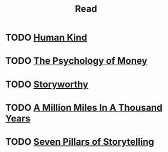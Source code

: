 #+TITLE: Read

* TODO [[file:20210101223831-human_kind.org][Human Kind]]
* TODO [[file:20210101223746-the_psychology_of_money.org][The Psychology of Money]]
* TODO [[file:20210101223244-storyworthy.org][Storyworthy]]
* TODO [[file:20210101223553-a_million_miles_in_a_thousand_years.org][A Million Miles In A Thousand Years]]
* TODO [[file:20210101222835-seven_pillars_of_storytelling.org][Seven Pillars of Storytelling]]
